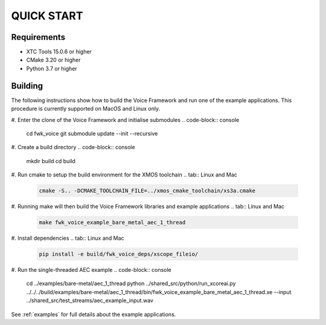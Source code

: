 ###########
QUICK START
###########

Requirements
------------

* XTC Tools 15.0.6 or higher
* CMake 3.20 or higher
* Python 3.7 or higher


Building
--------

The following instructions show how to build the Voice Framework and run one of the example applications. This
procedure is currently supported on MacOS and Linux only.

#. Enter the clone of the Voice Framework and initialise submodules
.. code-block:: console

  cd fwk_voice
  git submodule update --init --recursive

#. Create a build directory
.. code-block:: console

  mkdir build
  cd build

#. Run cmake to setup the build environment for the XMOS toolchain
.. tab:: Linux and Mac

  .. code-block:: console

    cmake -S.. -DCMAKE_TOOLCHAIN_FILE=../xmos_cmake_toolchain/xs3a.cmake

.. tab:: Windows

  .. code-block:: console

    cmake -G "NMake Makefiles" -S.. -DCMAKE_TOOLCHAIN_FILE=../xmos_cmake_toolchain/xs3a.cmake

#. Running make will then build the Voice Framework libraries and example applications
.. tab:: Linux and Mac

  .. code-block:: console

    make fwk_voice_example_bare_metal_aec_1_thread

.. tab:: Windows

  ..code-block:: console

    nmake fwk_voice_example_bare_metal_aec_1_thread

#. Install dependencies
.. tab:: Linux and Mac

  .. code-block:: console

    pip install -e build/fwk_voice_deps/xscope_fileio/

.. tab:: Windows

  .. code-block:: console

    pip install -e fwk_voice_deps/xscope_fileio
    cd fwk_voice_deps/xscope_fileio/host
    cmake -G "NMake Makefiles" .
    nmake
    cd ../../../

#. Run the single-threaded AEC example
.. code-block:: console

  cd ../examples/bare-metal/aec_1_thread
  python ../shared_src/python/run_xcoreai.py ../../../build/examples/bare-metal/aec_1_thread/bin/fwk_voice_example_bare_metal_aec_1_thread.xe --input ../shared_src/test_streams/aec_example_input.wav

See :ref:`examples` for full details about the example applications.

